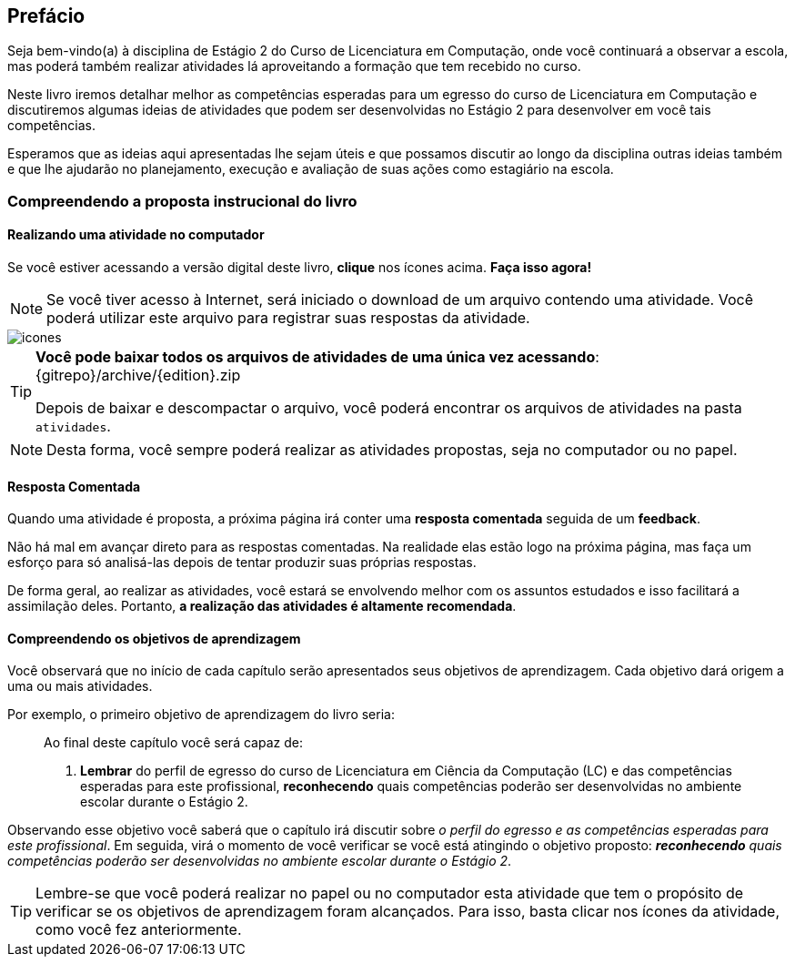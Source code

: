 [[prefacio]]
[preface]
== Prefácio

:cap: prefacio
:online: {gitrepo}/blob/{edition}/livro/code/{cap}
:local: code/{cap}

Seja bem-vindo(a) à disciplina de Estágio 2 do Curso de Licenciatura em Computação, onde você continuará a observar a escola, mas poderá também realizar atividades lá aproveitando a formação que tem recebido no curso.

Neste livro iremos detalhar melhor as competências esperadas para um egresso do curso de Licenciatura em Computação e discutiremos algumas ideias de atividades que podem ser desenvolvidas no Estágio 2 para desenvolver em você tais competências. 

Esperamos que as ideias aqui apresentadas lhe sejam úteis e que possamos discutir ao longo da disciplina outras ideias também e que lhe ajudarão no planejamento, execução e avaliação de suas ações como estagiário na escola. 


=== Compreendendo a proposta instrucional do livro

==== Realizando uma atividade no computador

:atividade: https://raw.githubusercontent.com/edusantana/estagio2-lcc-livro/{edition}/atividades/cap1-atividades.docx

++++
<simpara>
<ulink url="{atividade}">
<inlinemediaobject>
<imageobject>
<imagedata fileref="images/pagina-com-atividade.svg"/>
</imageobject>
</inlinemediaobject></ulink></simpara>
++++

Se você estiver acessando a versão digital deste livro, *clique*
nos ícones acima. *Faça isso agora!*

NOTE: Se você tiver acesso à Internet, será iniciado o download
de um arquivo contendo uma atividade. Você poderá utilizar este
arquivo para registrar suas respostas da atividade.

image::images/icones.svg[scaledwidth="50%"]

[TIP]
====

*Você pode baixar todos os arquivos de atividades
de uma única vez acessando*: {gitrepo}/archive/{edition}.zip

Depois de baixar e descompactar o arquivo, você poderá encontrar os arquivos
de atividades na pasta `atividades`.

====

NOTE: Desta forma, você sempre poderá realizar as atividades propostas,
seja no computador ou no papel.

==== Resposta Comentada

Quando uma atividade é proposta, a próxima página irá conter uma
*resposta comentada* seguida de um *feedback*.

Não há mal em avançar direto para as respostas comentadas. Na 
realidade elas estão logo na próxima página, mas faça um esforço para só analisá-las depois de tentar
produzir suas próprias respostas.

//pois caso você tenha pouco tempo para os estudos poderá ter acesso rápido às respostas.

//Ayla: Alterei

De forma geral, ao realizar as atividades, você estará se 
envolvendo melhor com os assuntos estudados e isso facilitará a assimilação deles.
Portanto, *a realização das atividades é altamente recomendada*.

==== Compreendendo os objetivos de aprendizagem

Você observará que no início de cada capítulo serão apresentados seus objetivos 
de aprendizagem. Cada objetivo dará origem a uma ou mais atividades.

Por exemplo, o primeiro objetivo de aprendizagem do livro seria:

____

Ao final deste capítulo você será capaz de:

1. *Lembrar* do perfil de egresso do curso de Licenciatura em Ciência
da Computação (LC) e das competências esperadas para este
profissional, *reconhecendo* quais competências poderão ser
desenvolvidas no ambiente escolar durante o Estágio 2.

____

Observando esse objetivo você saberá que o capítulo irá discutir sobre _o perfil do egresso e as competências
esperadas para este profissional_. Em seguida, virá o momento de você verificar
se você está atingindo o objetivo proposto:  *_reconhecendo_* _quais competências 
poderão ser desenvolvidas no ambiente escolar durante o Estágio 2_.


TIP: Lembre-se que você poderá realizar no papel ou no
computador esta atividade que tem o propósito de verificar se os objetivos de aprendizagem foram alcançados.
Para isso, basta clicar nos ícones da atividade, como você fez 
anteriormente.


////
Sempre terminar o arquivo com uma nova linha.
////

